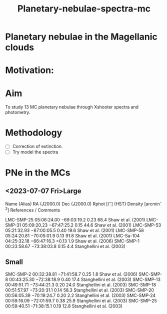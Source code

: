 #+TITLE: Planetary-nebulae-spectra-mc
* Planetary nebulae in the Magellanic clouds
:PROPERTIES:
:ID:       
:END:

* Motivation: 

* Aim 

To study 13 MC planetary nebulae through Xshooter spectra and photometry.  

* Methodology 
- [ ] Correction of extinction.
- [ ] Try model the spectra



* PNe in the MCs

** <2023-07-07 Fri>Large
  

   Name (Alias) RA (J2000.0) Dec (J2000.0) Rphot [\″] (HST) Density [arcmin^-2] References / Comments

   LMC-SMP-25 	05:06:24.00 	−69:03:19.2 	0.23 	68.4 	Shaw et al. (2001)
   LMC-SMP-31 	05:09:20.23 	−67:47:25.2 	0.15 	44.6 	Shaw et al. (2001)
   LMC-SMP-53 	05:21:32.93 	−67:00:05.5 	0.40 	19.6 	Shaw et al. (2001)
   LMC-SMP-58	05:24:20.81 	−70:05:01.9 	0.13 	91.8 	Shaw et al. (2001)
   LMC-Sa-104 	04:25:32.18 	−66:47:16.3 	<0.13 	1.9 	Shaw et al. (2006)
   SMC-SMP-1 	00:23:58.67 	−73:38:03.8 	0.15 	4.4 	Stanghellini et al. (2003)

** Small
   
   SMC-SMP-2 	00:32:38.81 	−71:41:58.7 	0.25 	1.8 	Shaw et al. (2006)
   SMC-SMP-8 	00:43:25.30 	−72:38:18.9 	0.40 	17.4 	Stanghellini et al. (2003)
   SMC-SMP-13 	00:49:51.71 	−73:44:21.3 	0.20 	24.0 	Stanghellini et al. (2003)
   SMC-SMP-18 	00:51:57.97 	−73:20:31.1 	0.14 	58.3 	Stanghellini et al. (2003)
   SMC-SMP-20 	00:56:05.39 	−70:19:24.7 	0.20 	2.2 	Stanghellini et al. (2003)
   SMC-SMP-24 	00:59:16.09 	−72:01:59.7 	0.38 	25.9 	Stanghellini et al. (2003)
   SMC-SMP-25 	00:59:40.51 	-71:38:15.1 	0.19 	12.8 	Stanghellini et al. (2003)

